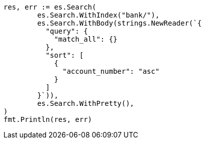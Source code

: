 // Generated from getting-started_506844befdc5691d835771bcbb1c1a60_test.go
//
[source, go]
----
res, err := es.Search(
	es.Search.WithIndex("bank/"),
	es.Search.WithBody(strings.NewReader(`{
	  "query": {
	    "match_all": {}
	  },
	  "sort": [
	    {
	      "account_number": "asc"
	    }
	  ]
	}`)),
	es.Search.WithPretty(),
)
fmt.Println(res, err)
----
